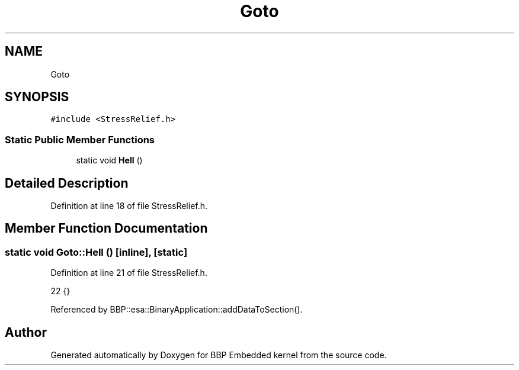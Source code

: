.TH "Goto" 3 "Fri Jan 26 2024" "Version 0.2.0" "BBP Embedded kernel" \" -*- nroff -*-
.ad l
.nh
.SH NAME
Goto
.SH SYNOPSIS
.br
.PP
.PP
\fC#include <StressRelief\&.h>\fP
.SS "Static Public Member Functions"

.in +1c
.ti -1c
.RI "static void \fBHell\fP ()"
.br
.in -1c
.SH "Detailed Description"
.PP 
Definition at line 18 of file StressRelief\&.h\&.
.SH "Member Function Documentation"
.PP 
.SS "static void Goto::Hell ()\fC [inline]\fP, \fC [static]\fP"

.PP
Definition at line 21 of file StressRelief\&.h\&.
.PP
.nf
22     {}
.fi
.PP
Referenced by BBP::esa::BinaryApplication::addDataToSection()\&.

.SH "Author"
.PP 
Generated automatically by Doxygen for BBP Embedded kernel from the source code\&.
